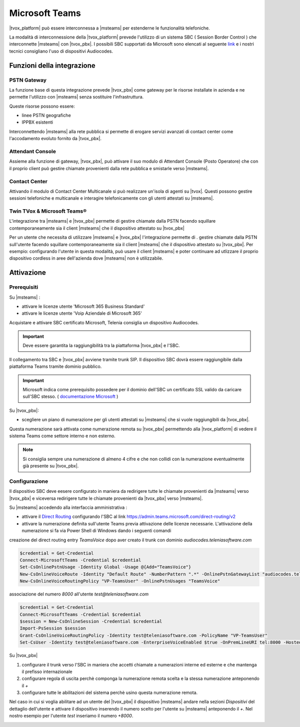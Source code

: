 ================
Microsoft Teams
================

|tvox_platform| può essere interconnessa a |msteams| per estenderne le funzionalità telefoniche.


La modalità di interconnessione della |tvox_platform| prevede l'utilizzo di un sistema SBC ( Session Border Control ) che interconnette |msteams| con |tvox_pbx|. 
I possibili SBC supportati da Microsoft sono elencati  al seguente `link <https://docs.microsoft.com/en-us/microsoftteams/direct-routing-border-controllers>`_ 
e i nostri tecnici consigliano l'uso di dispositivi Audiocodes. 

Funzioni della integrazione
===========================

PSTN Gateway
------------

.. image:: ../../images/microsoft/teams/teams_arch_01.png

La funzione base di questa integrazione prevede |tvox_pbx| come gateway per le risorse installate in azienda e ne permette l'utilizzo con |msteams| senza sostituire l'infrastruttura.

Queste risorse possono essere:

- linee PSTN geografiche
- IPPBX esistenti 

Interconnettendo |msteams| alla rete pubblica si permette di erogare servizi avanzati di contact center come l'accodamento evoluto fornito da |tvox_pbx|.

Attendant Console
-----------------

.. image:: ../../images/microsoft/teams/teams_arch_02.png

Assieme alla funzione di gateway, |tvox_pbx|, può attivare il suo modulo di Attendant Console (Posto Operatore) che con il proprio client può gestire chiamate provenienti dalla rete pubblica e smistarle verso |msteams|.

Contact Center 
--------------

.. image:: ../../images/microsoft/teams/teams_arch_03.png

Attivando il modulo di Contact Center Multicanale si può realizzare un'isola di agenti su |tvox|.
Questi possono gestire sessioni telefoniche e multicanale e interagire telefonicamente con gli utenti attestati su |msteams|.


Twin TVox & Microsoft Teams®
-----------------------------

.. image:: ../../images/microsoft/teams/teams_arch_04.png

L'integrazione tra |msteams| e |tvox_pbx| permette di gestire chiamate dalla PSTN facendo squillare contemporaneamente sia il client |msteams| che il  dispositivo attestato su |tvox_pbx|

Per un utente che necessita di utilizzare |msteams| e |tvox_pbx| l'integrazione permette di .
gestire chiamate dalla PSTN sull'utente facendo squillare contemporaneamente sia il client |msteams| che il  dispositivo attestato su |tvox_pbx|.
Per esempio: configurando l'utente in questa modalità, può usare il client |msteams| e poter continuare ad utlizzare 
il proprio dispositivo cordless in aree dell'azienda dove |msteams| non è utilizzabile.



Attivazione
===========

Prerequisiti
------------

Su |msteams| :

- attivare le licenze utente 'Microsoft 365 Business Standard'
- attivare le licenze utente 'Voip Aziendale di Microsoft 365'


Acquistare e attivare SBC certificato Microsoft, Telenia consiglia un dispositivo Audiocodes.

.. important:: Deve essere garantita la raggiungibilità tra la piattaforma |tvox_pbx| e l'SBC.

Il collegamento tra SBC e |tvox_pbx| avviene tramite trunk SIP. Il dispositivo SBC dovrà essere raggiungibile dalla piattaforma Teams tramite dominio pubblico.

.. important:: Microsoft indica come prerequisito possedere per il dominio dell'SBC un certificato SSL valido da caricare sull'SBC stesso. ( `documentazione Microsoft <https://docs.microsoft.com/en-us/microsoftteams/direct-routing-landing-page>`_  )

Su |tvox_pbx|:

- scegliere un piano di numerazione per gli utenti attestati su |msteams| che si vuole raggiungibili da |tvox_pbx|. 

Questa numerazione sarà attivata come numerazione remota su |tvox_pbx| permettendo alla |tvox_platform| di vedere il sistema Teams come settore interno e non esterno. 

.. note:: Si consiglia sempre una numerazione di almeno 4 cifre e che non collidi con la numerazione eventualmente già presente su |tvox_pbx|.


Configurazione
--------------

Il dispositivo SBC deve eesere configurato in maniera da redirigere tutte le chiamate provenienti da |msteams| verso |tvox_pbx| e viceversa redirigere tutte le chiamate provenienti da |tvox_pbx| verso |msteams|.

Su |msteams| accedendo alla interfaccia amministrativa : 

- attivare il `Direct Routing <https://docs.microsoft.com/en-us/microsoftteams/direct-routing-landing-page>`_ configurando l'SBC al link https://admin.teams.microsoft.com/direct-routing/v2
- attivare la numerazione definita sull'utente Teams previa attivazione delle licenze necessarie. L'attivazione della numerazione si fa via Power Shell di Windows dando i seguenti comandi 

creazione del direct routing entry *TeamsVoice* dopo aver creato il trunk con dominio *audiocodes.teleniasoftware.com*

.. code-block:: sh

    $credential = Get-Credential
    Connect-MicrosoftTeams -Credential $credential
    Set-CsOnlinePstnUsage -Identity Global -Usage @{Add="TeamsVoice"}
    New-CsOnlineVoiceRoute -Identity "Default Route" -NumberPattern ".*" -OnlinePstnGatewayList "audiocodes.teleniasoftware.com" -Priority 1 -OnlinePstnUsages "TeamsVoice" 
    New-CsOnlineVoiceRoutingPolicy "VP-TeamsUser" -OnlinePstnUsages "TeamsVoice" 
    
associazione del numero *8000* all'utente *test@teleniasoftware.com*

.. code-block:: sh

    $credential = Get-Credential
    Connect-MicrosoftTeams -Credential $credential
    $session = New-CsOnlineSession -Credential $credential
    Import-PsSession $session
    Grant-CsOnlineVoiceRoutingPolicy -Identity test@teleniasoftware.com -PolicyName "VP-TeamsUser" 
    Set-CsUser -Identity test@teleniasoftware.com -EnterpriseVoiceEnabled $true -OnPremLineURI tel:8000 -HostedVoiceMail $true    


Su |tvox_pbx| 

#. configurare il trunk verso l'SBC in maniera che accetti chiamate a numerazioni interne ed esterne e che mantenga il prefisso internazionale
#. configurare regola di uscita perchè componga la numerazione remota scelta e la stessa numerazione anteponendo il *+* 
#. configurare tutte le abilitazioni del sistema perchè usino questa numerazione remota. 


Nel caso in cui si voglia abilitare ad un utente del |tvox_pbx| il dispositivo |msteams| andare nella sezioni *Dispositivi* del dettaglio 
dell'utente e attivare il dispositivo inserendo il numero scelto per l'utente su |msteams| anteponendo il *+*. 
Nel nostro esempio per l'utente *test* inseriamo il numero *+8000*.

.. image:: ../../images/microsoft/teams/teams_conf_dispositivo.png

.. |msteams| raw:: html 

    <a href="https://teams.microsoft.com/"target="_blank"> Microsoft Teams®</a>